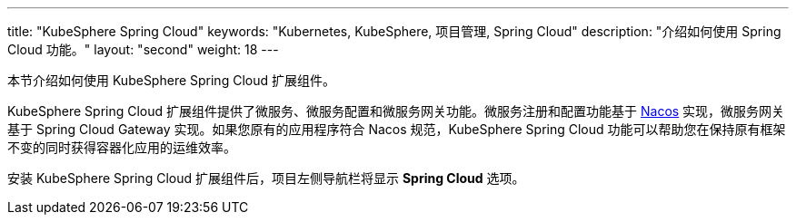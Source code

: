 ---
title: "KubeSphere Spring Cloud"
keywords: "Kubernetes, KubeSphere, 项目管理, Spring Cloud"
description: "介绍如何使用 Spring Cloud 功能。"
layout: "second"
weight: 18
---


本节介绍如何使用 KubeSphere Spring Cloud 扩展组件。

KubeSphere Spring Cloud 扩展组件提供了微服务、微服务配置和微服务网关功能。微服务注册和配置功能基于 link:https://nacos.io[Nacos] 实现，微服务网关基于 Spring Cloud Gateway 实现。如果您原有的应用程序符合 Nacos 规范，KubeSphere Spring Cloud 功能可以帮助您在保持原有框架不变的同时获得容器化应用的运维效率。

安装 KubeSphere Spring Cloud 扩展组件后，项⽬左侧导航栏将显⽰ **Spring Cloud** 选项。
